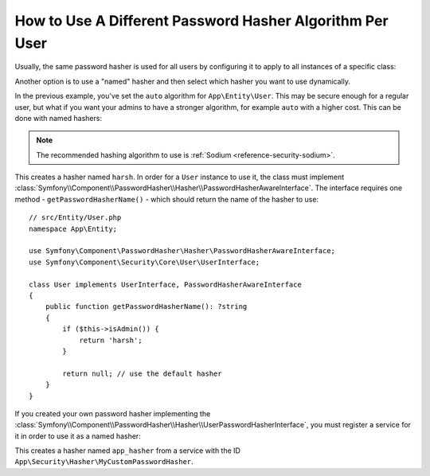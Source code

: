 .. index::
    single: Security; Named Encoders

How to Use A Different Password Hasher Algorithm Per User
=========================================================

Usually, the same password hasher is used for all users by configuring it
to apply to all instances of a specific class:

.. configuration-block::

    .. code-block:: yaml

        # config/packages/security.yaml
        security:
            # ...
            password_hashers:
                App\Entity\User:
                    algorithm: auto
                    cost: 12

    .. code-block:: xml

        <!-- config/packages/security.xml -->
        <?xml version="1.0" encoding="UTF-8" ?>
        <srv:container xmlns="http://symfony.com/schema/dic/security"
            xmlns:xsi="http://www.w3.org/2001/XMLSchema-instance"
            xmlns:srv="http://symfony.com/schema/dic/services"
            xsi:schemaLocation="http://symfony.com/schema/dic/services
                https://symfony.com/schema/dic/services/services-1.0.xsd
                http://symfony.com/schema/dic/security
                https://symfony.com/schema/dic/security/security-1.0.xsd"
        >
            <config>
                <!-- ... -->
                <security:password-hasher class="App\Entity\User"
                    algorithm="auto"
                    cost="12"
                />
            </config>
        </srv:container>

    .. code-block:: php

        // config/packages/security.php
        use App\Entity\User;
        use Symfony\Config\SecurityConfig;

        return static function (SecurityConfig $security) {
            // ...
            $security->passwordHasher(User::class)
                ->algorithm('auto')
                ->cost(12)
            ;
        };

Another option is to use a "named" hasher and then select which hasher
you want to use dynamically.

In the previous example, you've set the ``auto`` algorithm for ``App\Entity\User``.
This may be secure enough for a regular user, but what if you want your admins
to have a stronger algorithm, for example ``auto`` with a higher cost. This can
be done with named hashers:

.. configuration-block::

    .. code-block:: yaml

        # config/packages/security.yaml
        security:
            # ...
            password_hashers:
                harsh:
                    algorithm: auto
                    cost: 15

    .. code-block:: xml

        <!-- config/packages/security.xml -->
        <?xml version="1.0" encoding="UTF-8" ?>
        <srv:container xmlns="http://symfony.com/schema/dic/security"
            xmlns:xsi="http://www.w3.org/2001/XMLSchema-instance"
            xmlns:srv="http://symfony.com/schema/dic/services"
            xsi:schemaLocation="http://symfony.com/schema/dic/services
                https://symfony.com/schema/dic/services/services-1.0.xsd
                http://symfony.com/schema/dic/security
                https://symfony.com/schema/dic/security/security-1.0.xsd"
        >

            <config>
                <!-- ... -->
                <security:password-hasher class="harsh"
                    algorithm="auto"
                    cost="15"/>
            </config>
        </srv:container>

    .. code-block:: php

        // config/packages/security.php
        use Symfony\Config\SecurityConfig;

        return static function (SecurityConfig $security) {
            // ...
            $security->passwordHasher('harsh')
                ->algorithm('auto')
                ->cost(15)
            ;
        };

.. note::

    The recommended hashing algorithm to use is :ref:`Sodium <reference-security-sodium>`.

This creates a hasher named ``harsh``. In order for a ``User`` instance
to use it, the class must implement
:class:`Symfony\\Component\\PasswordHasher\\Hasher\\PasswordHasherAwareInterface`.
The interface requires one method - ``getPasswordHasherName()`` - which should return
the name of the hasher to use::

    // src/Entity/User.php
    namespace App\Entity;

    use Symfony\Component\PasswordHasher\Hasher\PasswordHasherAwareInterface;
    use Symfony\Component\Security\Core\User\UserInterface;

    class User implements UserInterface, PasswordHasherAwareInterface
    {
        public function getPasswordHasherName(): ?string
        {
            if ($this->isAdmin()) {
                return 'harsh';
            }

            return null; // use the default hasher
        }
    }

If you created your own password hasher implementing the
:class:`Symfony\\Component\\PasswordHasher\\Hasher\\UserPasswordHasherInterface`,
you must register a service for it in order to use it as a named hasher:

.. configuration-block::

    .. code-block:: yaml

        # config/packages/security.yaml
        security:
            # ...
            password_hashers:
                app_hasher:
                    id: 'App\Security\Hasher\MyCustomPasswordHasher'

    .. code-block:: xml

        <!-- config/packages/security.xml -->
        <?xml version="1.0" encoding="UTF-8" ?>
        <srv:container xmlns="http://symfony.com/schema/dic/security"
            xmlns:xsi="http://www.w3.org/2001/XMLSchema-instance"
            xmlns:srv="http://symfony.com/schema/dic/services"
            xsi:schemaLocation="http://symfony.com/schema/dic/services
                https://symfony.com/schema/dic/services/services-1.0.xsd
                http://symfony.com/schema/dic/security
                https://symfony.com/schema/dic/security/security-1.0.xsd"
        >

            <config>
                <!-- ... -->
                <security:password_hasher class="app_hasher"
                    id="App\Security\Hasher\MyCustomPasswordHasher"/>
            </config>
        </srv:container>

    .. code-block:: php

        // config/packages/security.php
        use App\Security\Hasher\MyCustomPasswordHasher;
        use Symfony\Config\SecurityConfig;

        return static function (SecurityConfig $security) {
            // ...
            $security->passwordHasher('app_hasher')
                ->id(MyCustomPasswordHasher::class)
            ;
        };

This creates a hasher named ``app_hasher`` from a service with the ID
``App\Security\Hasher\MyCustomPasswordHasher``.
